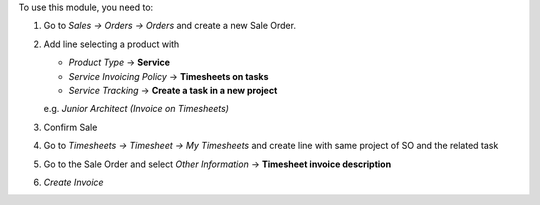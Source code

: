 To use this module, you need to:

#. Go to *Sales -> Orders -> Orders* and create a new Sale Order.
#. Add line selecting a product with

   - *Product Type* -> **Service**
   - *Service Invoicing Policy* -> **Timesheets on tasks**
   - *Service Tracking* -> **Create a task in a new project**

   e.g. *Junior Architect (Invoice on Timesheets)*
#. Confirm Sale
#. Go to *Timesheets -> Timesheet -> My Timesheets* and create line with same
   project of SO and the related task
#. Go to the Sale Order and select *Other Information* -> **Timesheet invoice
   description**
#. *Create Invoice*
